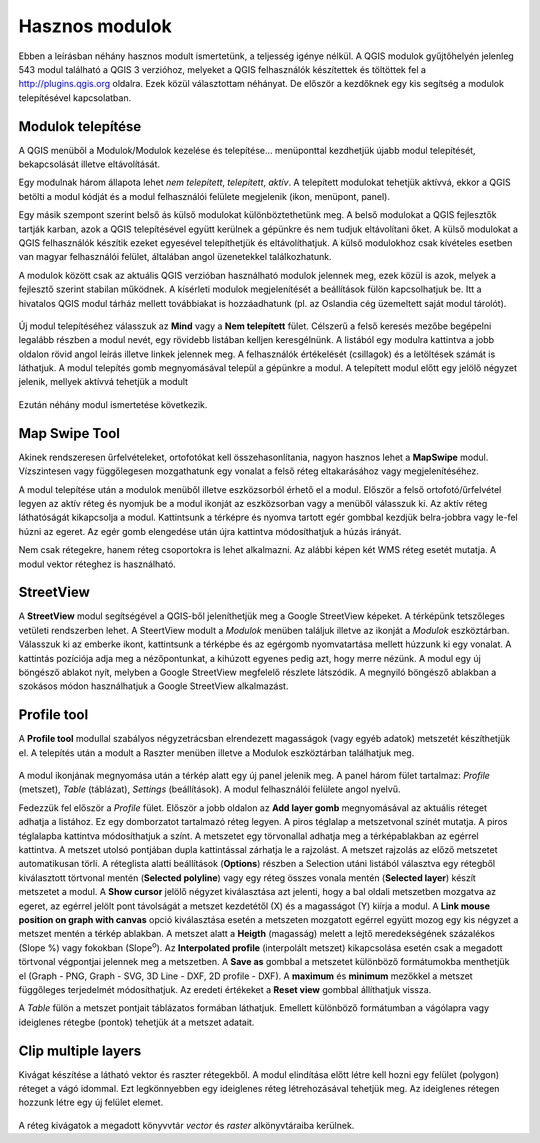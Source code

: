 Hasznos modulok
===============

Ebben a leírásban néhány hasznos modult ismertetünk, a teljesség igénye nélkül.
A QGIS modulok gyűjtőhelyén jelenleg 543 modul található a QGIS 3 verzióhoz, 
melyeket a QGIS
felhasználók készítettek és töltöttek fel a http://plugins.qgis.org oldalra.
Ezek közül választottam néhányat. De először a kezdőknek egy kis segítség a
modulok telepítésével kapcsolatban.

Modulok telepítése
------------------

A QGIS menüből a Modulok/Modulok kezelése és telepítése... menüponttal
kezdhetjük újabb modul telepítését, bekapcsolását illetve eltávolítását.

Egy modulnak három állapota lehet *nem telepített*, *telepített*, *aktív*.
A telepített modulokat tehetjük aktívvá, ekkor a QGIS betölti a modul kódját
és a modul felhasználói felülete megjelenik (ikon, menüpont, panel).

Egy másik szempont szerint belső ás külső modulokat különböztethetünk meg. 
A belső modulokat a QGIS fejlesztők tartják karban, azok a QGIS telepítésével
együtt kerülnek a gépünkre és nem tudjuk eltávolítani őket. A külső modulokat
a QGIS felhasználók készítik ezeket egyesével telepíthetjük és eltávolíthatjuk.
A külső modulokhoz csak kívételes esetben van magyar felhasználói felület,
általában angol üzenetekkel találkozhatunk.

A modulok között csak az aktuális QGIS verzióban használható modulok jelennek 
meg, ezek közül is azok, melyek a fejlesztő szerint stabilan működnek. A
kísérleti modulok megjelenítését a beállítások fülön kapcsolhatjuk be.
Itt a hivatalos QGIS modul tárház mellett továbbiakat is hozzáadhatunk (pl.
az Oslandia cég üzemeltett saját modul tárolót).

.. figure:: images/hasznos_modulok2.png
		:align: center

Új modul telepítéséhez válasszuk az **Mind** vagy a **Nem telepített** fület.
Célszerű a felső keresés mezőbe begépelni legalább részben a modul nevét, egy
rövidebb listában kelljen keresgélnünk.
A listából egy modulra kattintva a jobb oldalon rövid angol leírás 
illetve linkek jelennek meg. A felhasználók értékelését (csillagok) és a
letöltések számát is láthatjuk. A modul telepítés gomb megnyomásával települ
a gépünkre a modul. A telepített modul előtt egy jelölő négyzet jelenik, 
mellyek aktívvá tehetjük a modult

.. figure:: images/hasznos_modulok3.png
		:align: center

Ezután néhány modul ismertetése következik.

Map Swipe Tool
--------------

Akinek rendszeresen űrfelvételeket, ortofotókat kell összehasonlítania, nagyon
hasznos lehet a **MapSwipe** modul. Vízszintesen vagy függőlegesen mozgathatunk
egy vonalat a felső réteg eltakarásához vagy megjelenítéséhez.

A modul telepítése után a modulok menüből illetve eszközsorból érhető el a 
modul. Először a felső ortofotó/űrfelvétel legyen az aktív réteg és nyomjuk be a
modul ikonját az eszközsorban vagy a menüből válasszuk ki. Az aktív réteg 
láthatóságát kikapcsolja a modul. Kattintsunk a térképre és nyomva tartott 
egér gombbal kezdjük belra-jobbra vagy le-fel húzni az egeret. Az egér gomb 
elengedése után újra kattintva módosíthatjuk a húzás irányát.

Nem csak rétegekre, hanem réteg csoportokra is lehet alkalmazni. Az alábbi
képen két WMS réteg esetét mutatja. A modul vektor réteghez is használható.

.. figure:: images/hasznos_modulok1.png
		:align: center


StreetView
----------

A **StreetView** modul segítségével a QGIS-ből jeleníthetjük meg a Google 
StreetView képeket. A térképünk tetszőleges vetületi rendszerben lehet. 
A SteertView  modult a *Modulok* menüben találjuk illetve az ikonját a *Modulok*
eszköztárban. Válasszuk ki az emberke ikont, kattintsunk a térképbe és az
egérgomb nyomvatartása mellett húzzunk ki egy vonalat. A kattintás pozíciója
adja meg a nézőpontunkat, a kihúzott egyenes pedig azt, hogy merre nézünk.
A modul egy új böngésző ablakot nyít, melyben a Google StreetView megfelelő 
részlete látszódik. A megnyiló böngésző ablakban a szokásos módon használhatjuk
a Google StreetView alkalmazást.

.. figure:: images/hasznos_modulok4.png
		:align: center

.. figure:: images/hasznos_modulok5.png
        :align: center

Profile tool
------------

A **Profile tool** modullal szabályos négyzetrácsban elrendezett magasságok
(vagy egyéb adatok) metszetét készíthetjük el. A telepítés után a modult a
Raszter menüben illetve a Modulok eszköztárban találhatjuk meg.

.. figure:: images/hasznos_modulok6.png
        :align: center

A modul ikonjának megnyomása után a térkép alatt egy új panel jelenik meg.
A panel három fület tartalmaz: *Profile* (metszet), *Table* (táblázat),
*Settings* (beállítások).
A modul felhasználói felülete angol nyelvű. 

Fedezzük fel először a *Profile* fület.
Először a jobb oldalon az **Add layer gomb** megnyomásával az aktuális réteget
adhatja a listához. Ez egy domborzatot tartalmazó réteg legyen. 
A piros téglalap a metszetvonal színét mutatja.
A piros téglalapba kattintva módosíthatjuk a színt. A metszetet egy törvonallal
adhatja meg a térképablakban az egérrel kattintva. A metszet utolsó pontjában
dupla kattintással zárhatja le a rajzolást. A metszet rajzolás az előző 
metszetet automatikusan törli. A réteglista alatti beállítások (**Options**)
részben a Selection utáni listából választva egy rétegből kiválasztott 
törtvonal mentén (**Selected polyline**) vagy egy réteg összes vonala mentén
(**Selected layer**) készít metszetet a modul. A **Show cursor** jelölő
négyzet kiválasztása azt jelenti, hogy a bal oldali metszetben mozgatva az
egeret, az egérrel jelölt pont távolságát a metszet kezdetétől (X) és a 
magasságot (Y) kiírja a modul. A **Link mouse position on graph
with canvas** opció kiválasztása esetén a metszeten mozgatott egérrel együtt
mozog egy kis négyzet a metszet mentén a térkép ablakban.
A metszet alatt a **Heigth** (magasság) melett a lejtő meredekségének 
százalékos (Slope %) vagy fokokban (Slope\ :sup:`o`). Az **Interpolated 
profile** (interpolált metszet) kikapcsolása esetén csak a megadott 
törtvonal végpontjai jelennek meg a metszetben. A **Save as** gombbal a
metszetet különböző formátumokba menthetjük el (Graph - PNG, Graph - SVG,
3D Line - DXF, 2D profile - DXF). A **maximum** és **minimum** mezőkkel a
metszet függőleges terjedelmét módosíthatjuk. Az eredeti értékeket a 
**Reset view** gombbal állíthatjuk vissza.

A *Table* fülön a metszet pontjait táblázatos formában láthatjuk. Emellett
különböző formátumban a vágólapra vagy ideiglenes rétegbe (pontok)
tehetjük át a metszet adatait.

Clip multiple layers
--------------------

Kivágat készítése a látható vektor és raszter rétegekből. A modul elindítása 
előtt létre kell hozni egy felület (polygon) réteget a vágó idommal.
Ezt legkönnyebben egy ideiglenes réteg létrehozásával tehetjük meg.
Az ideiglenes rétegen hozzunk létre egy új felület elemet.

.. figure:: images/hasznos_modulok7.png
        :align: center

A réteg kivágatok a megadott könyvvtár *vector* és *raster* alkönyvtáraiba kerülnek.
